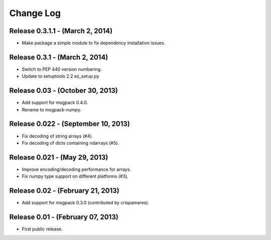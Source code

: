 .. -*- rst -*-

Change Log
==========

Release 0.3.1.1 - (March 2, 2014)
---------------------------------
* Make package a simple module to fix dependency installation issues.

Release 0.3.1 - (March 2, 2014)
-------------------------------
* Switch to PEP 440 version numbering.
* Update to setuptools 2.2 ez_setup.py

Release 0.03 - (October 30, 2013)
---------------------------------
* Add support for msgpack 0.4.0.
* Rename to msgpack-numpy.
  
Release 0.022 - (September 10, 2013)
------------------------------------
* Fix decoding of string arrays (#4).
* Fix decoding of dicts containing ndarrays (#5).

Release 0.021 - (May 29, 2013)
------------------------------
* Improve encoding/decoding performance for arrays.
* Fix numpy type support on different platforms (#3).

Release 0.02 - (February 21, 2013)
----------------------------------
* Add support for msgpack 0.3.0 (contributed by crispamares).

Release 0.01 - (February 07, 2013)
----------------------------------
* First public release.

